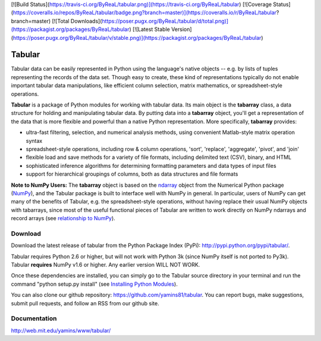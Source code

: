 [![Build Status](https://travis-ci.org/ByReaL/tabular.png)](https://travis-ci.org/ByReaL/tabular)
[![Coverage Status](https://coveralls.io/repos/ByReaL/tabular/badge.png?branch=master)](https://coveralls.io/r/ByReaL/tabular?branch=master)
[![Total Downloads](https://poser.pugx.org/ByReaL/tabular/d/total.png)](https://packagist.org/packages/ByReaL/tabular)
[![Latest Stable Version](https://poser.pugx.org/ByReaL/tabular/v/stable.png)](https://packagist.org/packages/ByReaL/tabular)


Tabular
==========
Tabular data can be easily represented in Python using the language's native objects -- e.g. by lists of tuples representing the records of the data set.    Though easy to create, these kind of representations typically do not enable important tabular data manipulations, like efficient column selection, matrix mathematics, or spreadsheet-style operations. 

**Tabular** is a package of Python modules for working with tabular data.     Its main object is the **tabarray** class, a data structure for holding and manipulating tabular data.  By putting data into a **tabarray** object, you'll get a representation of the data that is more flexible and powerful than a native Python representation.   More specifically, **tabarray** provides:
	
*	ultra-fast filtering, selection, and numerical analysis methods, using convenient Matlab-style matrix operation syntax
*	spreadsheet-style operations, including row & column operations, 'sort', 'replace',  'aggregate', 'pivot', and 'join'
*	flexible load and save methods for a variety of file formats, including delimited text (CSV), binary, and HTML
*	sophisticated inference algorithms for determining formatting parameters and data types of input files
*	support for hierarchical groupings of columns, both as data structures and file formats

**Note to NumPy Users:**  The **tabarray** object is based on the `ndarray <http://docs.scipy.org/doc/numpy/reference/generated/numpy.ndarray.html?highlight=ndarray#numpy.ndarray>`_ object from the Numerical Python package (`NumPy <http://numpy.scipy.org/>`_), and the Tabular package is built to interface well with NumPy in general.  In particular, users of NumPy can get many of the benefits of Tabular, e.g. the spreadsheet-style operations, without having replace their usual NumPy objects with tabarrays, since most of the useful functional pieces of Tabular are written to work directly on NumPy ndarrays and record arrays (see `relationship to NumPy <http://web.mit.edu/yamins/www/tabular/reference/organization.html#relation-to-numpy>`_).


Download
----------------------------

Download the latest release of tabular from the Python Package Index (PyPi):  http://pypi.python.org/pypi/tabular/.    

Tabular requires Python 2.6 or higher, but will not work with Python 3k (since NumPy itself is not ported to Py3k).  Tabular **requires** NumPy v1.6 or higher.  Any earlier version WILL NOT WORK.

Once these dependencies are installed, you can simply go to the Tabular source directory in your terminal and run the command "python setup.py install" (see `Installing Python Modules <http://docs.python.org/install/index.html>`_).

You can also clone our github repository: https://github.com/yamins81/tabular.   You can report bugs, make suggestions, submit pull requests, and follow an RSS from our github site.  


Documentation
--------------------------------
http://web.mit.edu/yamins/www/tabular/
